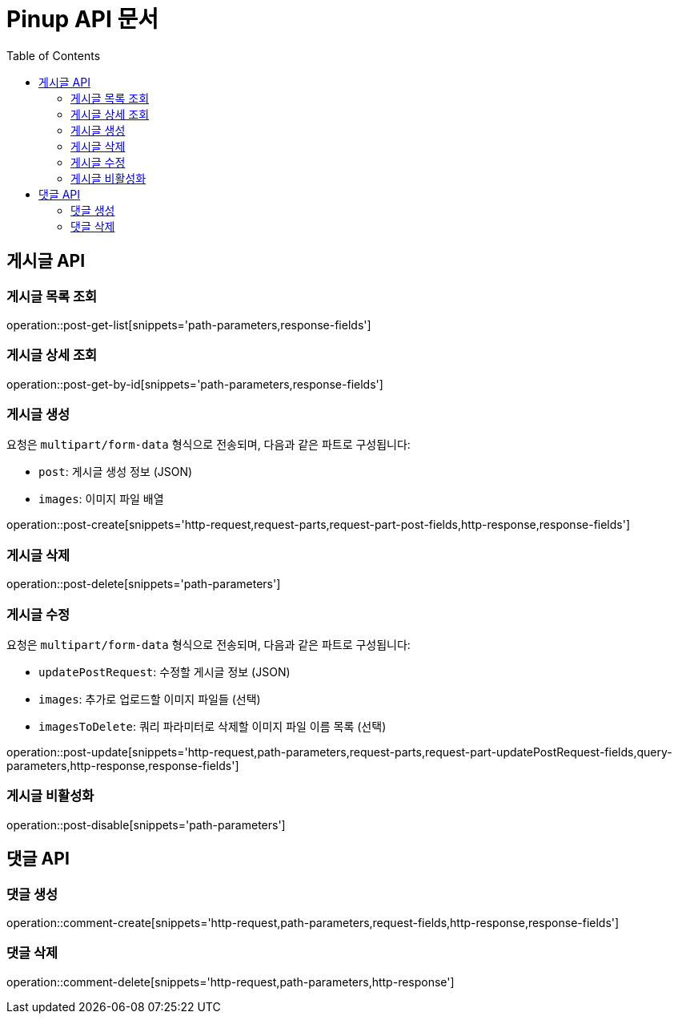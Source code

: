= Pinup API 문서
:doctype: book
:icons: font
:source-highlighter: highlightjs
:toc: left

== 게시글 API

=== 게시글 목록 조회
operation::post-get-list[snippets='path-parameters,response-fields']

=== 게시글 상세 조회
operation::post-get-by-id[snippets='path-parameters,response-fields']

=== 게시글 생성

요청은 `multipart/form-data` 형식으로 전송되며, 다음과 같은 파트로 구성됩니다:

- `post`: 게시글 생성 정보 (JSON)
- `images`: 이미지 파일 배열

operation::post-create[snippets='http-request,request-parts,request-part-post-fields,http-response,response-fields']

=== 게시글 삭제
operation::post-delete[snippets='path-parameters']

=== 게시글 수정

요청은 `multipart/form-data` 형식으로 전송되며, 다음과 같은 파트로 구성됩니다:

- `updatePostRequest`: 수정할 게시글 정보 (JSON)
- `images`: 추가로 업로드할 이미지 파일들 (선택)
- `imagesToDelete`: 쿼리 파라미터로 삭제할 이미지 파일 이름 목록 (선택)

operation::post-update[snippets='http-request,path-parameters,request-parts,request-part-updatePostRequest-fields,query-parameters,http-response,response-fields']

=== 게시글 비활성화
operation::post-disable[snippets='path-parameters']

== 댓글 API

=== 댓글 생성
operation::comment-create[snippets='http-request,path-parameters,request-fields,http-response,response-fields']

=== 댓글 삭제
operation::comment-delete[snippets='http-request,path-parameters,http-response']
